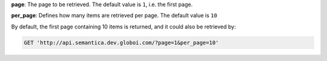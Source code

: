 **page**: The page to be retrieved. The default value is ``1``, i.e. the first page.

**per_page**: Defines how many items are retrieved per page. The default value is ``10``

By default, the first page containing 10 items is returned, and it could also be retrieved by:

.. code-block:: http

  GET 'http://api.semantica.dev.globoi.com/?page=1&per_page=10'
